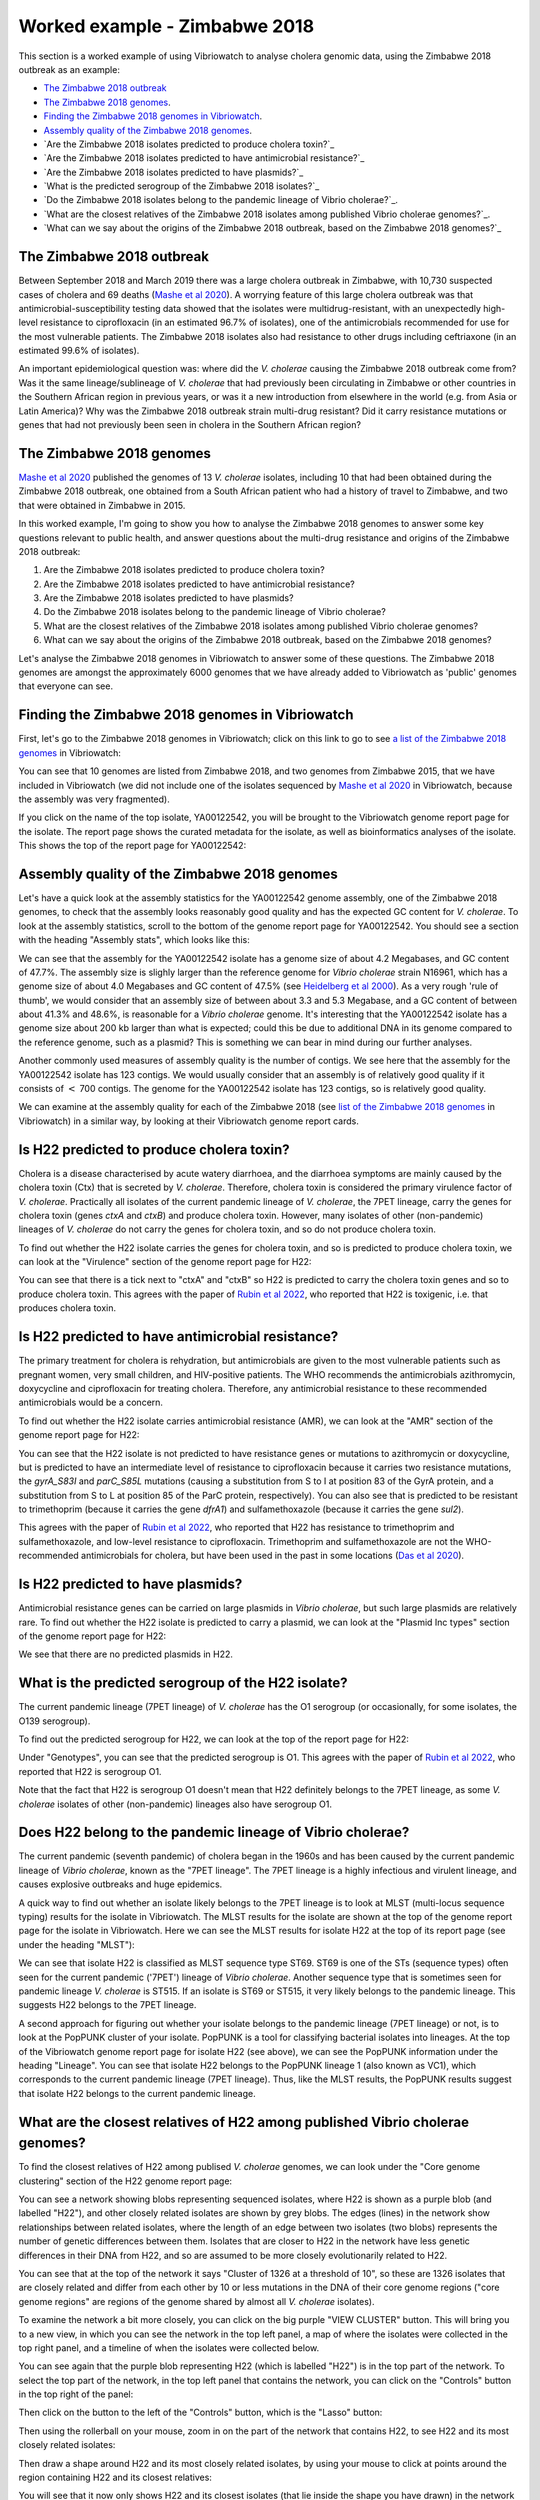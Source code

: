 Worked example - Zimbabwe 2018
==============================

This section is a worked example of using Vibriowatch to analyse cholera genomic data, using the Zimbabwe 2018 outbreak as an example:

* `The Zimbabwe 2018 outbreak`_
* `The Zimbabwe 2018 genomes`_.
* `Finding the Zimbabwe 2018 genomes in Vibriowatch`_.
* `Assembly quality of the Zimbabwe 2018 genomes`_.
* `Are the Zimbabwe 2018 isolates predicted to produce cholera toxin?`_
* `Are the Zimbabwe 2018 isolates predicted to have antimicrobial resistance?`_
* `Are the Zimbabwe 2018 isolates predicted to have plasmids?`_
* `What is the predicted serogroup of the Zimbabwe 2018 isolates?`_
* `Do the Zimbabwe 2018 isolates belong to the pandemic lineage of Vibrio cholerae?`_.
* `What are the closest relatives of the Zimbabwe 2018 isolates among published Vibrio cholerae genomes?`_.
* `What can we say about the origins of the Zimbabwe 2018 outbreak, based on the Zimbabwe 2018 genomes?`_

The Zimbabwe 2018 outbreak
--------------------------

Between September 2018 and March 2019 there was a large cholera outbreak in Zimbabwe, with 10,730 suspected
cases of cholera and 69 deaths (`Mashe et al 2020`_). A worrying feature of this large cholera outbreak was
that antimicrobial-susceptibility testing data showed that the isolates were multidrug-resistant, with
an unexpectedly high-level resistance to ciprofloxacin (in an estimated 96.7% of isolates), one of the antimicrobials
recommended for use for the most vulnerable patients. The Zimbabwe 2018 isolates also had resistance to 
other drugs including ceftriaxone (in an estimated 99.6% of isolates).

.. _Mashe et al 2020: https://pubmed.ncbi.nlm.nih.gov/32786196/

An important epidemiological question was: where did the *V. cholerae* causing the Zimbabwe 2018 outbreak come from?
Was it the same lineage/sublineage of *V. cholerae* that had previously been circulating in Zimbabwe or other countries
in the Southern African region in previous years, or was it a new introduction from elsewhere in the world (e.g. from
Asia or Latin America)? Why was the Zimbabwe 2018 outbreak strain multi-drug resistant? Did it carry resistance
mutations or genes that had not previously been seen in cholera in the Southern African region?

The Zimbabwe 2018 genomes
-------------------------

`Mashe et al 2020`_ published the genomes of 13 *V. cholerae* isolates, including 10 that had been obtained
during the Zimbabwe 2018 outbreak, one obtained from a South African patient who had a history of travel to
Zimbabwe, and two that were obtained in Zimbabwe in 2015. 

.. _Mashe et al 2020: https://pubmed.ncbi.nlm.nih.gov/32786196/

In this worked example, I'm going to show you how to analyse the Zimbabwe 2018 genomes to answer some key questions relevant
to public health, and answer questions about the multi-drug resistance and origins of the Zimbabwe 2018 outbreak:

#. Are the Zimbabwe 2018 isolates predicted to produce cholera toxin?
#. Are the Zimbabwe 2018 isolates predicted to have antimicrobial resistance?
#. Are the Zimbabwe 2018 isolates predicted to have plasmids?
#. Do the Zimbabwe 2018 isolates belong to the pandemic lineage of Vibrio cholerae?
#. What are the closest relatives of the Zimbabwe 2018 isolates among published Vibrio cholerae genomes? 
#. What can we say about the origins of the Zimbabwe 2018 outbreak, based on the Zimbabwe 2018 genomes?

Let's analyse the Zimbabwe 2018 genomes in Vibriowatch to answer some of these questions. The Zimbabwe 2018
genomes are amongst the approximately 6000 genomes that we have already added to Vibriowatch as 'public' genomes that
everyone can see. 

Finding the Zimbabwe 2018 genomes in Vibriowatch
------------------------------------------------

First, let's go to the Zimbabwe 2018 genomes in Vibriowatch; click on this link to go to see `a list of the Zimbabwe 2018 genomes`_ in Vibriowatch:

.. _a list of the Zimbabwe 2018 genomes: https://pathogen.watch/genomes/all?collection=e3l0zdw22pbb-vibriowatch-collection-mashe-et-al-2020&organismId=666

.. image:: Picture150.png
  :width: 800

You can see that 10 genomes are listed from Zimbabwe 2018, and two genomes from Zimbabwe 2015, that we have included in Vibriowatch
(we did not include one of the isolates sequenced by `Mashe et al 2020`_ in Vibriowatch, because the assembly was very fragmented).

.. _Mashe et al 2020: https://pubmed.ncbi.nlm.nih.gov/32786196/

If you click on the name of the top isolate, YA00122542, you will be brought to the Vibriowatch genome report page for the isolate.
The report page shows the curated metadata for the isolate, as well as bioinformatics analyses of the isolate.
This shows the top of the report page for YA00122542:

.. image:: Picture151.png
  :width: 600

Assembly quality of the Zimbabwe 2018 genomes
---------------------------------------------

Let's have a quick look at the assembly statistics for the YA00122542 genome assembly, one of the Zimbabwe 2018 genomes, to check that the assembly looks
reasonably good quality and has the expected GC content for *V. cholerae*. To look at the assembly statistics, scroll
to the bottom of the genome report page for YA00122542. You should see a section with the heading "Assembly stats", which
looks like this:

.. image:: Picture152.png
  :width: 550

We can see that the assembly for the YA00122542 isolate has a genome size of about 4.2 Megabases, and GC content of 47.7%. The assembly size is slighly larger
than the reference genome for *Vibrio cholerae* strain N16961, which has a genome size of about 4.0 Megabases and GC content of 47.5% (see `Heidelberg et al 2000`_). As a very rough 'rule of thumb', we would consider that an assembly size of between about 3.3 and 5.3 Megabase, and a GC content of between about 41.3% and 48.6%, is reasonable for a *Vibrio cholerae* genome. It's interesting that the YA00122542 isolate has a genome size about 200 kb larger than what is expected; could this be due to additional
DNA in its genome compared to the reference genome, such as a plasmid? This is something we can bear in mind during our further analyses.

.. _Heidelberg et al 2000: https://pubmed.ncbi.nlm.nih.gov/10952301/

Another commonly used measures of assembly quality is the number of contigs. We see here that the assembly for the YA00122542 isolate has 123 contigs.
We would usually consider that an assembly is of relatively good quality if it consists of :math:`<` 700 contigs. 
The genome for the YA00122542 isolate has 123 contigs, so is relatively good quality. 

We can examine at the assembly quality for each of the Zimbabwe 2018 (see `list of the Zimbabwe 2018 genomes`_ in Vibriowatch) in a similar way, by looking at their Vibriowatch genome report cards.

.. _list of the Zimbabwe 2018 genomes: https://pathogen.watch/genomes/all?collection=e3l0zdw22pbb-vibriowatch-collection-mashe-et-al-2020&organismId=666

Is H22 predicted to produce cholera toxin?
------------------------------------------

Cholera is a disease characterised by acute watery diarrhoea, and the diarrhoea symptoms are mainly caused by the cholera toxin (Ctx) that is secreted
by *V. cholerae*. Therefore, cholera toxin is considered the primary virulence factor of *V. cholerae*. Practically all isolates of the current pandemic lineage
of *V. cholerae*, the 7PET lineage, carry the genes for cholera toxin (genes *ctxA* and *ctxB*) and produce cholera toxin. However, many isolates of other
(non-pandemic) lineages of *V. cholerae* do not carry the genes for cholera toxin, and so do not produce cholera toxin.

To find out whether the H22 isolate carries the genes for cholera toxin, and so is predicted to produce cholera toxin, we can look at the "Virulence" section
of the genome report page for H22:

.. image:: Picture121.png
  :width: 550

You can see that there is a tick next to "ctxA" and "ctxB" so H22 is predicted to carry the cholera toxin genes and so to produce cholera toxin.
This agrees with the paper of `Rubin et al 2022`_, who reported that H22 is toxigenic, i.e. that produces cholera toxin.

.. _Rubin et al 2022: https://pubmed.ncbi.nlm.nih.gov/36449726/

Is H22 predicted to have antimicrobial resistance?
--------------------------------------------------

The primary treatment for cholera is rehydration, but antimicrobials are given to the most vulnerable patients such as pregnant women, very small
children, and HIV-positive patients. The WHO recommends the antimicrobials azithromycin, doxycycline and ciprofloxacin for treating cholera. Therefore, any
antimicrobial resistance to these recommended antimicrobials would be a concern.

To find out whether the H22 isolate carries antimicrobial resistance (AMR), we can look at the "AMR" section of the genome report page for H22:

.. image:: Picture122.png
  :width: 550

You can see that the H22 isolate is not predicted to have resistance genes or mutations to azithromycin or doxycycline, but is predicted to
have an intermediate level of resistance to ciprofloxacin because it carries two resistance mutations, the *gyrA_S83I* and *parC_S85L* mutations (causing a substitution
from S to I at position 83 of the GyrA protein, and a substitution from S to L at position 85 of the ParC protein, respectively).
You can also see that is predicted to be resistant to trimethoprim (because it carries the gene *dfrA1*) and sulfamethoxazole (because it carries the gene *sul2*).

This agrees with the paper of `Rubin et al 2022`_, who reported that H22 has resistance to trimethoprim and sulfamethoxazole, and low-level
resistance to ciprofloxacin. Trimethoprim and sulfamethoxazole are not the WHO-recommended antimicrobials for cholera, but have been used
in the past in some locations (`Das et al 2020`_).

.. _Rubin et al 2022: https://pubmed.ncbi.nlm.nih.gov/36449726/
.. _Das et al 2020: https://pubmed.ncbi.nlm.nih.gov/31272870/

Is H22 predicted to have plasmids?
----------------------------------

Antimicrobial resistance genes can be carried on large plasmids in *Vibrio cholerae*, but such large plasmids are relatively rare.
To find out whether the H22 isolate is predicted to carry a plasmid, we can look at the "Plasmid Inc types" section of the genome report page for H22:

.. image:: Picture123.png
  :width: 350

We see that there are no predicted plasmids in H22.

What is the predicted serogroup of the H22 isolate?
---------------------------------------------------

The current pandemic lineage (7PET lineage) of *V. cholerae* has the O1 serogroup (or occasionally, for some isolates, the O139 serogroup).

To find out the predicted serogroup for H22, we can look at the top of the report page for H22:

.. image:: Picture115.png
  :width: 600

Under "Genotypes", you can see that the predicted serogroup is O1.
This agrees with the paper of `Rubin et al 2022`_, who reported that H22 is serogroup O1.

.. _Rubin et al 2022: https://pubmed.ncbi.nlm.nih.gov/36449726/

Note that the fact that H22 is serogroup O1 doesn't mean that H22 definitely belongs to the 7PET lineage,
as some *V. cholerae* isolates of other (non-pandemic) lineages also have serogroup O1. 

Does H22 belong to the pandemic lineage of Vibrio cholerae?
-----------------------------------------------------------

The current pandemic (seventh pandemic) of cholera began in the 1960s and has been caused by the current pandemic lineage of *Vibrio cholerae*, known as the "7PET lineage". 
The 7PET lineage is a highly infectious and virulent lineage, and causes explosive outbreaks and huge epidemics.

A quick way to find out whether an isolate likely belongs to the 7PET lineage is to look at MLST (multi-locus sequence typing) results for the isolate in Vibriowatch. 
The MLST results for the isolate are shown at the top of the genome report page for the isolate in Vibriowatch. Here we can see the MLST results for isolate
H22 at the top of its report page (see under the heading "MLST"):

.. image:: Picture115.png
  :width: 600

We can see that isolate H22 is classified as MLST sequence type ST69. ST69 is one of the STs (sequence types) often seen for the current pandemic ('7PET') lineage of *Vibrio cholerae*. Another sequence type that is sometimes seen for pandemic lineage *V. cholerae* is ST515. If an isolate is ST69 or ST515, it very likely belongs to the pandemic lineage. This suggests H22 belongs to the 7PET lineage.

A second approach for figuring out whether your isolate belongs to the pandemic lineage (7PET lineage) or not, is to look at the
PopPUNK cluster of your isolate. PopPUNK is a tool for classifying bacterial isolates into lineages. At the top of the
Vibriowatch genome report page for isolate H22 (see above), we can see the PopPUNK information under the heading "Lineage".
You can see that isolate H22 belongs to the PopPUNK lineage 1 (also known as VC1), which corresponds to the current pandemic lineage (7PET lineage).
Thus, like the MLST results, the PopPUNK results suggest that isolate H22 belongs to the current pandemic lineage.

What are the closest relatives of H22 among published Vibrio cholerae genomes?
------------------------------------------------------------------------------

To find the closest relatives of H22 among publised *V. cholerae* genomes, we can look under the "Core genome clustering"
section of the H22 genome report page:

.. image:: Picture124.png
  :width: 600

You can see a network showing blobs representing sequenced isolates, where H22 is shown as a purple blob (and labelled "H22"), and other
closely related isolates are shown by grey blobs. The edges (lines) in the network show relationships between related isolates,
where the length of an edge between two isolates (two blobs) represents the number of genetic differences between them.
Isolates that are closer to H22 in the network have less genetic differences in their DNA from H22, and so are assumed 
to be more closely evolutionarily related to H22.

You can see that at the top of the network it says "Cluster of 1326 at a threshold of 10", so these are 1326
isolates that are closely related and differ from each other by 10 or less mutations in the DNA of their core genome
regions ("core genome regions" are regions of the genome shared by almost all *V. cholerae* isolates).

To examine the network a bit more closely, you can click on the big purple "VIEW CLUSTER" button.
This will bring you to a new view, in which you can see the network in the top left panel, a map of where the isolates
were collected in the top right panel, and a timeline of when the isolates were collected below.

.. image:: Picture125.png
  :width: 800

You can see again that the purple blob representing H22 (which is labelled "H22") is in the top part of the network. To select
the top part of the network, in the top left panel that contains the network, you can click on the
"Controls" button in the top right of the panel:

.. image:: Picture126.png
  :width: 50

Then click on the button to the left of the "Controls" button, which is the "Lasso" button:

.. image:: Picture127.png
  :width: 100

Then using the rollerball on your mouse, zoom in on the part of the network that contains H22, to see H22 and its most
closely related isolates:

.. image:: Picture128.png
  :width: 550

Then draw a shape around H22 and its most closely related isolates, by using your mouse to click at points around the
region containing H22 and its closest relatives:

.. image:: Picture129.png
  :width: 800

You will see that it now only shows H22 and its closest isolates (that lie inside the shape you have drawn) in the network
panel at the top right. The map in the top left panel now only shows one dot. If you move your mouse into the map panel,
and use the rollerball on your mouse to zoom out, you will find that this dot is in the country of Haiti, so the closest
relatives of H22 were all collected from Haiti:

.. image:: Picture130.png
  :width: 800

To find out when these close relatives were collected, we need to look at their years of collection. By default, the
dates in the timeline panel at the bottom of the screen are given as days and months. To instead show the years,
click on the "Controls" button at the top right of the timeline panel:

.. image:: Picture126.png
  :width: 50

Now change "Day" to "Year" in the menu that appears.

.. image:: Picture131.png
  :width: 350

Then click on the "X" at the corner of the menu to close that menu. You will now see that the timeline panel
with the years when the most closely related isolates were collected:

.. image:: Picture132.png
  :width: 900

In the timeline you can see one square at the right hand end, above "2022"; this is the isolate H22, which was collected in 2022.
You can also see squares above the years 2013, 2014, 2015 and 2017, indicating that the closest relatives of H22
in the Vibriowatch database are isolates collected in Haiti in the years 2013, 2014, 2015 and 2017.

What can we say about the origins of the Haiti 2022 outbreak, based on the H22 genome?
--------------------------------------------------------------------------------------

To investigate the origins of the Haiti 2022 outbreak, we can make a phylogenetic tree of the H22 isolate and its
close relatives. As mentioned above, we can identify close relatives of H22 by looking at the "Core genome clustering"
section of the H22 genome report page:

.. image:: Picture124.png
  :width: 600

This network shows 1326 isolates that are closely related, one of which is H22. To build a phylogenetic tree of these
1326 isolates, we can build a "collection" for the isolates in Vibriowatch, and the collection will include a phylogenetic tree.

To build a collection for the 1326 isolates in the network, you can click on the big purple "LIST GENOMES" button to list all
1326 genomes. This will bring up a list of all the genomes; here is just the first few:

.. image:: Picture133.png
  :width: 600

To make a collection for all these isolates, first check that the purple button at the top right of the screen says
"0 Selected Genomes". If it says "X Selected Genomes", and X is not zero, then click on the button, and then click on 
"Clear all" in the menu that appears.

Then select all 1326 isolates by clicking on the box beside "Name" at the top of the list of isolates. This should
result in ticks in all the boxes beside all the isolates:

.. image:: Picture134.png
  :width: 600

Now click on the purple button saying "1326 Selected Genomes" at the top right of the webpage.
You can now click on that button to make a collection (see `How To Make a Collection of Isolates in Vibriowatch`_ for more details).

.. _How To Make a Collection of Isolates in Vibriowatch: https://vibriowatch.readthedocs.io/en/latest/navigating.html#how-to-make-a-collection-of-isolates-in-vibriowatch

Then you will see a tree of the 1326 genomes:

.. image:: Picture135.png
  :width: 600

You can find the H22 isolate in the tree by typing "H22" in the search box at the top of the page, where it says "FILTER NAME":

.. image:: Picture136.png
  :width: 600

You can see that the H22 isolate is part of a small clade (group) of isolates that are on quite a long branch. If you
move your mouse over the ancestral node of this clade, you will see the number "111" appear, indicating that there
are 111 isolates in that small clade (group) of isolates.

.. image:: Picture137.png
  :width: 600

If you right-click on the ancestral node of that small clade, and then choose "View subtree" in the menu that appears, it will
show you just the part of the tree corresponding to that small clade.
You can then delete "H22" from the search box at the top, to deselect the H22 isolate. You will now see that on the right, there
is only one dot on the map, and if you use the rollerball on your mouse to scroll out, you will see it corresponds to Haiti,
indicating that all the isolates in this small clade are from Haiti:

.. image:: Picture138.png
  :width: 800

To now make a pretty plot with the isolates collected in different years in Haiti highlighted, it is easiest
to do this using `Microreact`_ (see `Plotting the tree and data for a Vibriowatch collection in Microreact`_), by downloading the metadata and tree files to your computer, and then uploading
them into Microreact. This gives us a nice tree like this:

.. image:: Picture140.png
  :width: 900

.. _Microreact: https://microreact.org/

.. _Plotting the tree and data for a Vibriowatch collection in Microreact: https://vibriowatch.readthedocs.io/en/latest/downloads.html#plotting-the-tree-and-data-for-a-vibriowatch-collection-in-microreact

We can see from this tree that the H22 isolate (indicated with a blue dot) is closely related to isolates
collected from Haiti in 2014 (yellow dots), 2015 (purple dots) and 2017 (red dots). 

Taken together, these results suggest that the *V. cholerae* that caused the Haiti 2022 outbreak
was very closely related to the *V. cholerae* that caused the Haiti 2010-2019 epidemic. This suggests
that the same clone of *V. cholerae* likely persisted in Haiti between 2019 and 2022, either in 
humans (e.g. asymptomatic or unreported cases) or in the environment (e.g. in rivers or lakes). 
However, another possibility, which we cannot discard (as we don't have evidence to disprove it), is that at some point during the Haiti 2010-2019
epidemic, cholera spread from Haiti to a nearby country in the Caribbean, and persisted undetected in that nearby country,
and that in 2022 it spread back to Haiti again.

These results agree with the paper of `Rubin et al 2022`_, who reported that, based on phylogenetic analysis, H22 "belongs to
a subclade of Haiti *V. cholerae* isolates that originated in 2013 during the previous epidemic". They say: "These analyses
suggest that the reemergence of cholera in Haiti in 2022 was caused, at least in part, by a descendant of the *V. cholerae* strain
that caused the 2010 epidemic. However, no cases of cholera were confirmed between 2019 and 2022, despite ongoing surveillance.
Several explanations for the recrudescence of this strain are possible. The first is that toxigenic *V. cholerae* O1 persisted
in Haiti through subclinical infections in humans and has recurred in the context of waning population immunity coupled with a crisis
in lack of clean water and sanitation. Another nonexclusive possibility is that this *V. cholerae* strain has persisted in environmental
reservoirs. Finally, because the 2010 outbreak in Haiti was ultimately transmitted to other countries in Latin America, a third
potential explanation is that the current strain could have been reintroduced to Haiti from a nearby country; however, this
explanation is less likely than the others, given the phylogenetic evidence and the absence of recent cholera cases in the region."
You can see the phylogenetic tree produced by `Rubin et al 2022`_ in Figure 1 of their paper, and see that it agrees
with the tree we obtain with Vibriowatch.

.. _Rubin et al 2022: https://pubmed.ncbi.nlm.nih.gov/36449726/

CholeraBook
-----------

If you would like to learn more about cholera genomics, you may also be interested in our `Online Cholera Genomics Course (CholeraBook)`_.

.. _Online Cholera Genomics Course (CholeraBook): https://cholerabook.readthedocs.io/

Contact
-------

I will be grateful if you will send me (Avril Coghlan) corrections or suggestions for improvements to my email address alc@sanger.ac.uk
